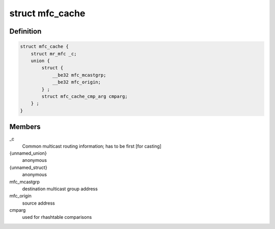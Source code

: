 .. -*- coding: utf-8; mode: rst -*-
.. src-file: include/linux/mroute.h

.. _`mfc_cache`:

struct mfc_cache
================

.. c:type:: struct mfc_cache

    multicast routing entries

.. _`mfc_cache.definition`:

Definition
----------

.. code-block:: c

    struct mfc_cache {
        struct mr_mfc _c;
        union {
            struct {
                __be32 mfc_mcastgrp;
                __be32 mfc_origin;
            } ;
            struct mfc_cache_cmp_arg cmparg;
        } ;
    }

.. _`mfc_cache.members`:

Members
-------

\_c
    Common multicast routing information; has to be first [for casting]

{unnamed_union}
    anonymous

{unnamed_struct}
    anonymous

mfc_mcastgrp
    destination multicast group address

mfc_origin
    source address

cmparg
    used for rhashtable comparisons

.. This file was automatic generated / don't edit.

